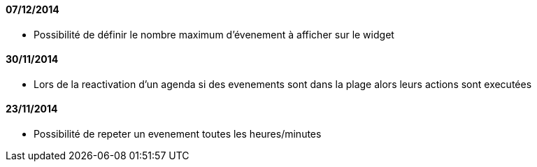 ==== 07/12/2014

- Possibilité de définir le nombre maximum d'évenement à afficher sur le widget

==== 30/11/2014

- Lors de la reactivation d'un agenda si des evenements sont dans la plage alors leurs actions sont executées

==== 23/11/2014

- Possibilité de repeter un evenement toutes les heures/minutes